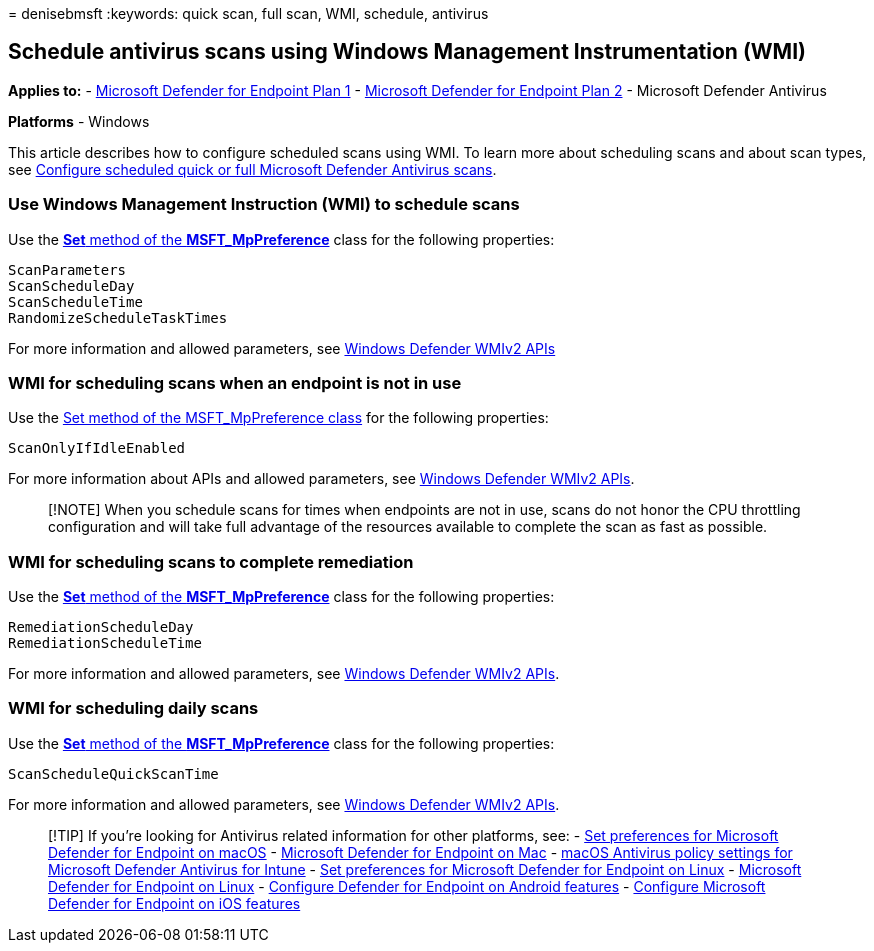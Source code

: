 = 
denisebmsft
:keywords: quick scan, full scan, WMI, schedule, antivirus

== Schedule antivirus scans using Windows Management Instrumentation (WMI)

*Applies to:* -
https://go.microsoft.com/fwlink/?linkid=2154037[Microsoft Defender for
Endpoint Plan 1] -
https://go.microsoft.com/fwlink/?linkid=2154037[Microsoft Defender for
Endpoint Plan 2] - Microsoft Defender Antivirus

*Platforms* - Windows

This article describes how to configure scheduled scans using WMI. To
learn more about scheduling scans and about scan types, see
link:schedule-antivirus-scans.md[Configure scheduled quick or full
Microsoft Defender Antivirus scans].

=== Use Windows Management Instruction (WMI) to schedule scans

Use the
link:/previous-versions/windows/desktop/legacy/dn455323(v=vs.85)[*Set*
method of the *MSFT_MpPreference*] class for the following properties:

[source,wmi]
----
ScanParameters
ScanScheduleDay
ScanScheduleTime
RandomizeScheduleTaskTimes
----

For more information and allowed parameters, see
link:/previous-versions/windows/desktop/defender/windows-defender-wmiv2-apis-portal[Windows
Defender WMIv2 APIs]

=== WMI for scheduling scans when an endpoint is not in use

Use the
link:/previous-versions/windows/desktop/legacy/dn455323(v=vs.85)[Set
method of the MSFT_MpPreference class] for the following properties:

[source,wmi]
----
ScanOnlyIfIdleEnabled
----

For more information about APIs and allowed parameters, see
link:/previous-versions/windows/desktop/defender/windows-defender-wmiv2-apis-portal[Windows
Defender WMIv2 APIs].

____
[!NOTE] When you schedule scans for times when endpoints are not in use,
scans do not honor the CPU throttling configuration and will take full
advantage of the resources available to complete the scan as fast as
possible.
____

=== WMI for scheduling scans to complete remediation

Use the
link:/previous-versions/windows/desktop/legacy/dn455323(v=vs.85)[*Set*
method of the *MSFT_MpPreference*] class for the following properties:

[source,wmi]
----
RemediationScheduleDay
RemediationScheduleTime
----

For more information and allowed parameters, see
link:/previous-versions/windows/desktop/defender/windows-defender-wmiv2-apis-portal[Windows
Defender WMIv2 APIs].

=== WMI for scheduling daily scans

Use the
link:/previous-versions/windows/desktop/legacy/dn455323(v=vs.85)[*Set*
method of the *MSFT_MpPreference*] class for the following properties:

[source,wmi]
----
ScanScheduleQuickScanTime
----

For more information and allowed parameters, see
link:/previous-versions/windows/desktop/defender/windows-defender-wmiv2-apis-portal[Windows
Defender WMIv2 APIs].

____
{empty}[!TIP] If you’re looking for Antivirus related information for
other platforms, see: - link:mac-preferences.md[Set preferences for
Microsoft Defender for Endpoint on macOS] -
link:microsoft-defender-endpoint-mac.md[Microsoft Defender for Endpoint
on Mac] -
link:/mem/intune/protect/antivirus-microsoft-defender-settings-macos[macOS
Antivirus policy settings for Microsoft Defender Antivirus for Intune] -
link:linux-preferences.md[Set preferences for Microsoft Defender for
Endpoint on Linux] - link:microsoft-defender-endpoint-linux.md[Microsoft
Defender for Endpoint on Linux] - link:android-configure.md[Configure
Defender for Endpoint on Android features] -
link:ios-configure-features.md[Configure Microsoft Defender for Endpoint
on iOS features]
____
